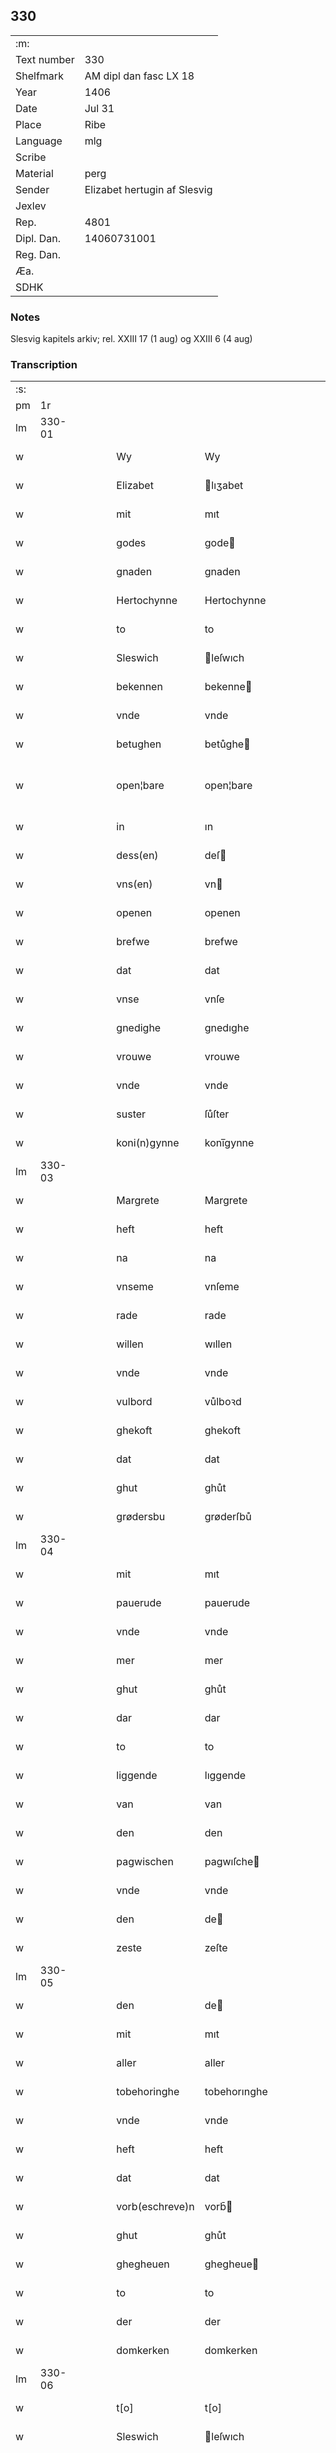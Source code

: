 ** 330
| :m:         |                              |
| Text number | 330                          |
| Shelfmark   | AM dipl dan fasc LX 18       |
| Year        | 1406                         |
| Date        | Jul 31                       |
| Place       | Ribe                         |
| Language    | mlg                          |
| Scribe      |                              |
| Material    | perg                         |
| Sender      | Elizabet hertugin af Slesvig |
| Jexlev      |                              |
| Rep.        | 4801                         |
| Dipl. Dan.  | 14060731001                  |
| Reg. Dan.   |                              |
| Æa.         |                              |
| SDHK        |                              |

*** Notes
Slesvig kapitels arkiv; rel. XXIII 17 (1 aug) og XXIII 6 (4 aug)

*** Transcription
| :s: |        |   |   |   |   |                 |                |   |   |   |            |     |   |   |   |               |
| pm  |     1r |   |   |   |   |                 |                |   |   |   |            |     |   |   |   |               |
| lm  | 330-01 |   |   |   |   |                 |                |   |   |   |            |     |   |   |   |               |
| w   |        |   |   |   |   | Wy              | Wy             |   |   |   |            | mlg |   |   |   |        330-01 |
| w   |        |   |   |   |   | Elizabet        | lıʒabet       |   |   |   |            | mlg |   |   |   |        330-01 |
| w   |        |   |   |   |   | mit             | mıt            |   |   |   |            | mlg |   |   |   |        330-01 |
| w   |        |   |   |   |   | godes           | gode          |   |   |   |            | mlg |   |   |   |        330-01 |
| w   |        |   |   |   |   | gnaden          | gnaden         |   |   |   |            | mlg |   |   |   |        330-01 |
| w   |        |   |   |   |   | Hertochynne     | Hertochynne    |   |   |   |            | mlg |   |   |   |        330-01 |
| w   |        |   |   |   |   | to              | to             |   |   |   |            | mlg |   |   |   |        330-01 |
| w   |        |   |   |   |   | Sleswich        | leſwıch       |   |   |   |            | mlg |   |   |   |        330-01 |
| w   |        |   |   |   |   | bekennen        | bekenne       |   |   |   |            | mlg |   |   |   |        330-01 |
| w   |        |   |   |   |   | vnde            | vnde           |   |   |   |            | mlg |   |   |   |        330-01 |
| w   |        |   |   |   |   | betughen        | betůghe       |   |   |   |            | mlg |   |   |   |        330-01 |
| w   |        |   |   |   |   | open¦bare       | open¦bare      |   |   |   |            | mlg |   |   |   | 330-01-330-02 |
| w   |        |   |   |   |   | in              | ın             |   |   |   |            | mlg |   |   |   |        330-02 |
| w   |        |   |   |   |   | dess(en)        | deſ           |   |   |   |            | mlg |   |   |   |        330-02 |
| w   |        |   |   |   |   | vns(en)         | vn            |   |   |   |            | mlg |   |   |   |        330-02 |
| w   |        |   |   |   |   | openen          | openen         |   |   |   |            | mlg |   |   |   |        330-02 |
| w   |        |   |   |   |   | brefwe          | brefwe         |   |   |   |            | mlg |   |   |   |        330-02 |
| w   |        |   |   |   |   | dat             | dat            |   |   |   |            | mlg |   |   |   |        330-02 |
| w   |        |   |   |   |   | vnse            | vnſe           |   |   |   |            | mlg |   |   |   |        330-02 |
| w   |        |   |   |   |   | gnedighe        | gnedıghe       |   |   |   |            | mlg |   |   |   |        330-02 |
| w   |        |   |   |   |   | vrouwe          | vrouwe         |   |   |   |            | mlg |   |   |   |        330-02 |
| w   |        |   |   |   |   | vnde            | vnde           |   |   |   |            | mlg |   |   |   |        330-02 |
| w   |        |   |   |   |   | suster          | ſůſter         |   |   |   |            | mlg |   |   |   |        330-02 |
| w   |        |   |   |   |   | koni(n)gynne    | konı̅gynne      |   |   |   |            | mlg |   |   |   |        330-02 |
| lm  | 330-03 |   |   |   |   |                 |                |   |   |   |            |     |   |   |   |               |
| w   |        |   |   |   |   | Margrete        | Margrete       |   |   |   |            | mlg |   |   |   |        330-03 |
| w   |        |   |   |   |   | heft            | heft           |   |   |   |            | mlg |   |   |   |        330-03 |
| w   |        |   |   |   |   | na              | na             |   |   |   |            | mlg |   |   |   |        330-03 |
| w   |        |   |   |   |   | vnseme          | vnſeme         |   |   |   |            | mlg |   |   |   |        330-03 |
| w   |        |   |   |   |   | rade            | rade           |   |   |   |            | mlg |   |   |   |        330-03 |
| w   |        |   |   |   |   | willen          | wıllen         |   |   |   |            | mlg |   |   |   |        330-03 |
| w   |        |   |   |   |   | vnde            | vnde           |   |   |   |            | mlg |   |   |   |        330-03 |
| w   |        |   |   |   |   | vulbord         | vůlboꝛd        |   |   |   |            | mlg |   |   |   |        330-03 |
| w   |        |   |   |   |   | ghekoft         | ghekoft        |   |   |   |            | mlg |   |   |   |        330-03 |
| w   |        |   |   |   |   | dat             | dat            |   |   |   |            | mlg |   |   |   |        330-03 |
| w   |        |   |   |   |   | ghut            | ghůt           |   |   |   |            | mlg |   |   |   |        330-03 |
| w   |        |   |   |   |   | grødersbu       | grøderſbů      |   |   |   |            | mlg |   |   |   |        330-03 |
| lm  | 330-04 |   |   |   |   |                 |                |   |   |   |            |     |   |   |   |               |
| w   |        |   |   |   |   | mit             | mıt            |   |   |   |            | mlg |   |   |   |        330-04 |
| w   |        |   |   |   |   | pauerude        | pauerude       |   |   |   |            | mlg |   |   |   |        330-04 |
| w   |        |   |   |   |   | vnde            | vnde           |   |   |   |            | mlg |   |   |   |        330-04 |
| w   |        |   |   |   |   | mer             | mer            |   |   |   |            | mlg |   |   |   |        330-04 |
| w   |        |   |   |   |   | ghut            | ghůt           |   |   |   |            | mlg |   |   |   |        330-04 |
| w   |        |   |   |   |   | dar             | dar            |   |   |   |            | mlg |   |   |   |        330-04 |
| w   |        |   |   |   |   | to              | to             |   |   |   |            | mlg |   |   |   |        330-04 |
| w   |        |   |   |   |   | liggende        | lıggende       |   |   |   |            | mlg |   |   |   |        330-04 |
| w   |        |   |   |   |   | van             | van            |   |   |   |            | mlg |   |   |   |        330-04 |
| w   |        |   |   |   |   | den             | den            |   |   |   |            | mlg |   |   |   |        330-04 |
| w   |        |   |   |   |   | pagwischen      | pagwıſche     |   |   |   |            | mlg |   |   |   |        330-04 |
| w   |        |   |   |   |   | vnde            | vnde           |   |   |   |            | mlg |   |   |   |        330-04 |
| w   |        |   |   |   |   | den             | de            |   |   |   |            | mlg |   |   |   |        330-04 |
| w   |        |   |   |   |   | zeste           | zeſte          |   |   |   |            | mlg |   |   |   |        330-04 |
| lm  | 330-05 |   |   |   |   |                 |                |   |   |   |            |     |   |   |   |               |
| w   |        |   |   |   |   | den             | de            |   |   |   |            | mlg |   |   |   |        330-05 |
| w   |        |   |   |   |   | mit             | mıt            |   |   |   |            | mlg |   |   |   |        330-05 |
| w   |        |   |   |   |   | aller           | aller          |   |   |   |            | mlg |   |   |   |        330-05 |
| w   |        |   |   |   |   | tobehoringhe    | tobehorınghe   |   |   |   |            | mlg |   |   |   |        330-05 |
| w   |        |   |   |   |   | vnde            | vnde           |   |   |   |            | mlg |   |   |   |        330-05 |
| w   |        |   |   |   |   | heft            | heft           |   |   |   |            | mlg |   |   |   |        330-05 |
| w   |        |   |   |   |   | dat             | dat            |   |   |   |            | mlg |   |   |   |        330-05 |
| w   |        |   |   |   |   | vorb(eschreve)n | vorb̄          |   |   |   |            | mlg |   |   |   |        330-05 |
| w   |        |   |   |   |   | ghut            | ghůt           |   |   |   |            | mlg |   |   |   |        330-05 |
| w   |        |   |   |   |   | ghegheuen       | ghegheue      |   |   |   |            | mlg |   |   |   |        330-05 |
| w   |        |   |   |   |   | to              | to             |   |   |   |            | mlg |   |   |   |        330-05 |
| w   |        |   |   |   |   | der             | der            |   |   |   |            | mlg |   |   |   |        330-05 |
| w   |        |   |   |   |   | domkerken       | domkerken      |   |   |   |            | mlg |   |   |   |        330-05 |
| lm  | 330-06 |   |   |   |   |                 |                |   |   |   |            |     |   |   |   |               |
| w   |        |   |   |   |   | t[o]            | t[o]           |   |   |   |            | mlg |   |   |   |        330-06 |
| w   |        |   |   |   |   | Sleswich        | leſwıch       |   |   |   |            | mlg |   |   |   |        330-06 |
| w   |        |   |   |   |   | dar             | dar            |   |   |   |            | mlg |   |   |   |        330-06 |
| w   |        |   |   |   |   | by              | by             |   |   |   |            | mlg |   |   |   |        330-06 |
| w   |        |   |   |   |   | to              | to             |   |   |   |            | mlg |   |   |   |        330-06 |
| w   |        |   |   |   |   | bliuende        | blıuende       |   |   |   |            | mlg |   |   |   |        330-06 |
| w   |        |   |   |   |   | to              | to             |   |   |   |            | mlg |   |   |   |        330-06 |
| w   |        |   |   |   |   | ewighen         | ewıghe        |   |   |   |            | mlg |   |   |   |        330-06 |
| w   |        |   |   |   |   | tiden           | tıde          |   |   |   |            | mlg |   |   |   |        330-06 |
| w   |        |   |   |   |   | vor             | voꝛ            |   |   |   |            | mlg |   |   |   |        330-06 |
| w   |        |   |   |   |   | ere             | ere            |   |   |   |            | mlg |   |   |   |        330-06 |
| w   |        |   |   |   |   | vnde            | vnde           |   |   |   |            | mlg |   |   |   |        330-06 |
| w   |        |   |   |   |   | ere             | ere            |   |   |   |            | mlg |   |   |   |        330-06 |
| w   |        |   |   |   |   | vorvaren        | voꝛvare       |   |   |   |            | mlg |   |   |   |        330-06 |
| w   |        |   |   |   |   | nuttic-¦[heit]  | nůttıc-¦[heıt] |   |   |   |            | mlg |   |   |   | 330-06—330-07 |
| w   |        |   |   |   |   | vnde            | vnde           |   |   |   |            | mlg |   |   |   |        330-07 |
| w   |        |   |   |   |   | sele            | ſele           |   |   |   |            | mlg |   |   |   |        330-07 |
| w   |        |   |   |   |   | willen          | wılle         |   |   |   |            | mlg |   |   |   |        330-07 |
| w   |        |   |   |   |   | doch            | doch           |   |   |   |            | mlg |   |   |   |        330-07 |
| w   |        |   |   |   |   | also            | alſo           |   |   |   |            | mlg |   |   |   |        330-07 |
| w   |        |   |   |   |   | dat             | dat            |   |   |   |            | mlg |   |   |   |        330-07 |
| w   |        |   |   |   |   | vorb(eschreve)n | voꝛb̄          |   |   |   |            | mlg |   |   |   |        330-07 |
| w   |        |   |   |   |   | vnse            | vnſe           |   |   |   |            | mlg |   |   |   |        330-07 |
| w   |        |   |   |   |   | gnedighe        | gnedıghe       |   |   |   |            | mlg |   |   |   |        330-07 |
| w   |        |   |   |   |   | vrouwe          | vrouwe         |   |   |   |            | mlg |   |   |   |        330-07 |
| w   |        |   |   |   |   | vnde            | vnde           |   |   |   |            | mlg |   |   |   |        330-07 |
| w   |        |   |   |   |   | suster          | ſůster         |   |   |   |            | mlg |   |   |   |        330-07 |
| w   |        |   |   |   |   | mach            | mach           |   |   |   |            | mlg |   |   |   |        330-07 |
| lm  | 330-08 |   |   |   |   |                 |                |   |   |   |            |     |   |   |   |               |
| w   |        |   |   |   |   | d[at]           | d[at]          |   |   |   |            | mlg |   |   |   |        330-08 |
| w   |        |   |   |   |   | [vo]rscr(even)  | [vo]ꝛſcrꝭ      |   |   |   |            | mlg |   |   |   |        330-08 |
| w   |        |   |   |   |   | ghut            | ghůt           |   |   |   |            | mlg |   |   |   |        330-08 |
| w   |        |   |   |   |   | besytten        | beſytte       |   |   |   |            | mlg |   |   |   |        330-08 |
| w   |        |   |   |   |   | beholden        | beholden       |   |   |   |            | mlg |   |   |   |        330-08 |
| w   |        |   |   |   |   | vnde            | vnde           |   |   |   |            | mlg |   |   |   |        330-08 |
| w   |        |   |   |   |   | laten           | late          |   |   |   |            | mlg |   |   |   |        330-08 |
| w   |        |   |   |   |   | wen             | we            |   |   |   |            | mlg |   |   |   |        330-08 |
| w   |        |   |   |   |   | se              | ſe             |   |   |   |            | mlg |   |   |   |        330-08 |
| w   |        |   |   |   |   | wil             | wıl            |   |   |   |            | mlg |   |   |   |        330-08 |
| w   |        |   |   |   |   | also            | alſo           |   |   |   |            | mlg |   |   |   |        330-08 |
| w   |        |   |   |   |   | langhe          | langhe         |   |   |   |            | mlg |   |   |   |        330-08 |
| w   |        |   |   |   |   | als(e)          | al            |   |   |   |            | mlg |   |   |   |        330-08 |
| w   |        |   |   |   |   | se              | ſe             |   |   |   |            | mlg |   |   |   |        330-08 |
| w   |        |   |   |   |   | leuet           | leuet          |   |   |   |            | mlg |   |   |   |        330-08 |
| lm  | 330-09 |   |   |   |   |                 |                |   |   |   |            |     |   |   |   |               |
| w   |        |   |   |   |   | vn[de]          | vn[de]         |   |   |   |            | mlg |   |   |   |        330-09 |
| w   |        |   |   |   |   | wan             | wan            |   |   |   |            | mlg |   |   |   |        330-09 |
| w   |        |   |   |   |   | se              | ſe             |   |   |   |            | mlg |   |   |   |        330-09 |
| w   |        |   |   |   |   | wil             | wıl            |   |   |   |            | mlg |   |   |   |        330-09 |
| w   |        |   |   |   |   | by              | by             |   |   |   |            | mlg |   |   |   |        330-09 |
| w   |        |   |   |   |   | ereme           | ereme          |   |   |   |            | mlg |   |   |   |        330-09 |
| w   |        |   |   |   |   | leuenden        | leuende       |   |   |   |            | mlg |   |   |   |        330-09 |
| w   |        |   |   |   |   | lifwe           | lıfwe          |   |   |   |            | mlg |   |   |   |        330-09 |
| w   |        |   |   |   |   | vnde            | vnde           |   |   |   |            | mlg |   |   |   |        330-09 |
| w   |        |   |   |   |   | jo              | jo             |   |   |   |            | mlg |   |   |   |        330-09 |
| w   |        |   |   |   |   | touoren         | touore        |   |   |   |            | mlg |   |   |   |        330-09 |
| w   |        |   |   |   |   | na              | na             |   |   |   |            | mlg |   |   |   |        330-09 |
| w   |        |   |   |   |   | ereme           | ereme          |   |   |   |            | mlg |   |   |   |        330-09 |
| w   |        |   |   |   |   | dode            | dode           |   |   |   |            | mlg |   |   |   |        330-09 |
| w   |        |   |   |   |   | so              | ſo             |   |   |   |            | mlg |   |   |   |        330-09 |
| w   |        |   |   |   |   | schal           | ſchal          |   |   |   |            | mlg |   |   |   |        330-09 |
| lm  | 330-10 |   |   |   |   |                 |                |   |   |   |            |     |   |   |   |               |
| w   |        |   |   |   |   | al              | al             |   |   |   |            | mlg |   |   |   |        330-10 |
| w   |        |   |   |   |   | [da]t           | [da]t          |   |   |   |            | mlg |   |   |   |        330-10 |
| w   |        |   |   |   |   | vorscr(even)    | voꝛſcrꝭ        |   |   |   |            | mlg |   |   |   |        330-10 |
| w   |        |   |   |   |   | ghut            | ghůt           |   |   |   |            | mlg |   |   |   |        330-10 |
| w   |        |   |   |   |   | mit             | mıt            |   |   |   |            | mlg |   |   |   |        330-10 |
| w   |        |   |   |   |   | aller           | aller          |   |   |   |            | mlg |   |   |   |        330-10 |
| w   |        |   |   |   |   | tobehoringhe    | tobehorınghe   |   |   |   |            | mlg |   |   |   |        330-10 |
| w   |        |   |   |   |   | bliuen          | blıuen         |   |   |   |            | mlg |   |   |   |        330-10 |
| w   |        |   |   |   |   | to              | to             |   |   |   |            | mlg |   |   |   |        330-10 |
| w   |        |   |   |   |   | ewighen         | ewıghe        |   |   |   |            | mlg |   |   |   |        330-10 |
| w   |        |   |   |   |   | tiden           | tıde          |   |   |   |            | mlg |   |   |   |        330-10 |
| w   |        |   |   |   |   | by              | by             |   |   |   |            | mlg |   |   |   |        330-10 |
| w   |        |   |   |   |   | der             | der            |   |   |   |            | mlg |   |   |   |        330-10 |
| w   |        |   |   |   |   | vorb(eschreve)n | vorb          |   |   |   |            | mlg |   |   |   |        330-10 |
| lm  | 330-11 |   |   |   |   |                 |                |   |   |   |            |     |   |   |   |               |
| w   |        |   |   |   |   | do[mke]rken     | do[mke]rke    |   |   |   |            | mlg |   |   |   |        330-11 |
| w   |        |   |   |   |   | to              | to             |   |   |   |            | mlg |   |   |   |        330-11 |
| w   |        |   |   |   |   | Sleswich        | leſwıch       |   |   |   |            | mlg |   |   |   |        330-11 |
| w   |        |   |   |   |   | als(e)          | al            |   |   |   |            | mlg |   |   |   |        330-11 |
| w   |        |   |   |   |   | vorscr(even)    | voꝛſcrꝭ        |   |   |   |            | mlg |   |   |   |        330-11 |
| w   |        |   |   |   |   | steit           | ſteıt          |   |   |   |            | mlg |   |   |   |        330-11 |
| w   |        |   |   |   |   | vnghehindert    | vnghehındert   |   |   |   |            | mlg |   |   |   |        330-11 |
| w   |        |   |   |   |   | van             | va            |   |   |   |            | mlg |   |   |   |        330-11 |
| w   |        |   |   |   |   | vns             | vns            |   |   |   |            | mlg |   |   |   |        330-11 |
| w   |        |   |   |   |   | vnde            | vnde           |   |   |   |            | mlg |   |   |   |        330-11 |
| w   |        |   |   |   |   | vns(en)         | vn            |   |   |   |            | mlg |   |   |   |        330-11 |
| w   |        |   |   |   |   | kinde(re)n      | kınde        |   |   |   |            | mlg |   |   |   |        330-11 |
| lm  | 330-12 |   |   |   |   |                 |                |   |   |   |            |     |   |   |   |               |
| w   |        |   |   |   |   | vn[de]          | vn[de]         |   |   |   |            | mlg |   |   |   |        330-12 |
| w   |        |   |   |   |   | [v]ns(en)       | [v]n          |   |   |   |            | mlg |   |   |   |        330-12 |
| w   |        |   |   |   |   | erfwen          | erfwe         |   |   |   |            | mlg |   |   |   |        330-12 |
| w   |        |   |   |   |   | vnde            | vnde           |   |   |   |            | mlg |   |   |   |        330-12 |
| w   |        |   |   |   |   | al              | al             |   |   |   |            | mlg |   |   |   |        330-12 |
| w   |        |   |   |   |   | dyt             | dyt            |   |   |   |            | mlg |   |   |   |        330-12 |
| w   |        |   |   |   |   | vorscr(even)    | voꝛſcrꝭ        |   |   |   |            | mlg |   |   |   |        330-12 |
| w   |        |   |   |   |   | vulborde        | vulboꝛde       |   |   |   |            | mlg |   |   |   |        330-12 |
| w   |        |   |   |   |   | wy              | wy             |   |   |   |            | mlg |   |   |   |        330-12 |
| w   |        |   |   |   |   | vnde            | vnde           |   |   |   |            | mlg |   |   |   |        330-12 |
| sd  |      b |   |   |   |   | wy              | wy             |   |   |   |            | mlg |   |   |   |        330-12 |
| sd  |      e |   |   |   |   | vnde            | vnde           |   |   |   |            | mlg |   |   |   |        330-12 |
| w   |        |   |   |   |   | vnse            | vnſe           |   |   |   |            | mlg |   |   |   |        330-12 |
| w   |        |   |   |   |   | kindere         | kındere        |   |   |   |            | mlg |   |   |   |        330-12 |
| w   |        |   |   |   |   | vnde            | vnde           |   |   |   |            | mlg |   |   |   |        330-12 |
| lm  | 330-13 |   |   |   |   |                 |                |   |   |   |            |     |   |   |   |               |
| w   |        |   |   |   |   | vnse            | vnſe           |   |   |   |            | mlg |   |   |   |        330-13 |
| w   |        |   |   |   |   | erfwen          | erfwe         |   |   |   |            | mlg |   |   |   |        330-13 |
| w   |        |   |   |   |   | willen          | wılle         |   |   |   |            | mlg |   |   |   |        330-13 |
| w   |        |   |   |   |   | al              | al             |   |   |   |            | mlg |   |   |   |        330-13 |
| w   |        |   |   |   |   | dyt             | dyt            |   |   |   |            | mlg |   |   |   |        330-13 |
| w   |        |   |   |   |   | vorscr[(even)]  | voꝛſcr[ꝭ]      |   |   |   |            | mlg |   |   |   |        330-13 |
| w   |        |   |   |   |   | stete           | ſtete          |   |   |   |            | mlg |   |   |   |        330-13 |
| w   |        |   |   |   |   | vnde            | vnde           |   |   |   |            | mlg |   |   |   |        330-13 |
| w   |        |   |   |   |   | vast            | vaſt           |   |   |   |            | mlg |   |   |   |        330-13 |
| w   |        |   |   |   |   | holden          | holde         |   |   |   |            | mlg |   |   |   |        330-13 |
| w   |        |   |   |   |   | to              | to             |   |   |   |            | mlg |   |   |   |        330-13 |
| w   |        |   |   |   |   | ewighen         | ewıghe        |   |   |   |            | mlg |   |   |   |        330-13 |
| w   |        |   |   |   |   | tiden           | tıde          |   |   |   |            | mlg |   |   |   |        330-13 |
| w   |        |   |   |   |   | sunder          | ſůnder         |   |   |   |            | mlg |   |   |   |        330-13 |
| lm  | 330-14 |   |   |   |   |                 |                |   |   |   |            |     |   |   |   |               |
| w   |        |   |   |   |   | jemigherleye    | jemıgherleye   |   |   |   |            | mlg |   |   |   |        330-14 |
| w   |        |   |   |   |   | arghelist       | arghelıſt      |   |   |   |            | mlg |   |   |   |        330-14 |
| w   |        |   |   |   |   | vnde            | vnde           |   |   |   |            | mlg |   |   |   |        330-14 |
| w   |        |   |   |   |   | hulperede       | hulperede      |   |   |   |            | mlg |   |   |   |        330-14 |
| w   |        |   |   |   |   | wente           | wente          |   |   |   |            | mlg |   |   |   |        330-14 |
| w   |        |   |   |   |   | al              | al             |   |   |   |            | mlg |   |   |   |        330-14 |
| w   |        |   |   |   |   | dyt             | dyt            |   |   |   |            | mlg |   |   |   |        330-14 |
| w   |        |   |   |   |   | vorscr(even)    | vorſcrꝭ        |   |   |   |            | mlg |   |   |   |        330-14 |
| w   |        |   |   |   |   | ys              | ys             |   |   |   |            | mlg |   |   |   |        330-14 |
| w   |        |   |   |   |   | na              | na             |   |   |   |            | mlg |   |   |   |        330-14 |
| w   |        |   |   |   |   | vns(en)         | vn            |   |   |   |            | mlg |   |   |   |        330-14 |
| w   |        |   |   |   |   | Rade            | Rade           |   |   |   |            | mlg |   |   |   |        330-14 |
| w   |        |   |   |   |   | vnde            | vnde           |   |   |   |            | mlg |   |   |   |        330-14 |
| lm  | 330-15 |   |   |   |   |                 |                |   |   |   |            |     |   |   |   |               |
| w   |        |   |   |   |   | willen          | wılle         |   |   |   |            | mlg |   |   |   |        330-15 |
| w   |        |   |   |   |   | gheschen        | gheſche       |   |   |   |            | mlg |   |   |   |        330-15 |
| w   |        |   |   |   |   | in              | ın             |   |   |   |            | mlg |   |   |   |        330-15 |
| w   |        |   |   |   |   | aller           | aller          |   |   |   |            | mlg |   |   |   |        330-15 |
| w   |        |   |   |   |   | mate            | mate           |   |   |   |            | mlg |   |   |   |        330-15 |
| w   |        |   |   |   |   | als(e)          | al            |   |   |   |            | mlg |   |   |   |        330-15 |
| w   |        |   |   |   |   | hir             | hır            |   |   |   |            | mlg |   |   |   |        330-15 |
| w   |        |   |   |   |   | vorscr(even)    | voꝛſcrꝭ        |   |   |   |            | mlg |   |   |   |        330-15 |
| w   |        |   |   |   |   | steit           | ſteıt          |   |   |   |            | mlg |   |   |   |        330-15 |
| w   |        |   |   |   |   | vnde            | vnde           |   |   |   |            | mlg |   |   |   |        330-15 |
| w   |        |   |   |   |   | to              | to             |   |   |   |            | mlg |   |   |   |        330-15 |
| w   |        |   |   |   |   | merer           | merer          |   |   |   |            | mlg |   |   |   |        330-15 |
| w   |        |   |   |   |   | bewaringhe      | bewarınghe     |   |   |   |            | mlg |   |   |   |        330-15 |
| w   |        |   |   |   |   | aller           | aller          |   |   |   |            | mlg |   |   |   |        330-15 |
| lm  | 330-16 |   |   |   |   |                 |                |   |   |   |            |     |   |   |   |               |
| w   |        |   |   |   |   | dess(en)        | deſ           |   |   |   |            | mlg |   |   |   |        330-16 |
| w   |        |   |   |   |   | vorscr(even)    | voꝛſcrꝭ        |   |   |   |            | mlg |   |   |   |        330-16 |
| w   |        |   |   |   |   | stucke          | ſtůcke         |   |   |   | check_orıg | mlg |   |   |   |        330-16 |
| w   |        |   |   |   |   | so              | ſo             |   |   |   |            | mlg |   |   |   |        330-16 |
| w   |        |   |   |   |   | hebbe           | hebbe          |   |   |   |            | mlg |   |   |   |        330-16 |
| w   |        |   |   |   |   | wy              | wy             |   |   |   |            | mlg |   |   |   |        330-16 |
| w   |        |   |   |   |   | vnse            | vnſe           |   |   |   |            | mlg |   |   |   |        330-16 |
| w   |        |   |   |   |   | jngheseghel     | ȷngheſeghel    |   |   |   |            | mlg |   |   |   |        330-16 |
| w   |        |   |   |   |   | an              | a             |   |   |   |            | mlg |   |   |   |        330-16 |
| w   |        |   |   |   |   | dessen          | deſſe         |   |   |   |            | mlg |   |   |   |        330-16 |
| w   |        |   |   |   |   | b(re)ff         | b̅ff            |   |   |   | check_orıg | mlg |   |   |   |        330-16 |
| w   |        |   |   |   |   | ghehenget       | ghehenget      |   |   |   |            | mlg |   |   |   |        330-16 |
| w   |        |   |   |   |   | laten           | late          |   |   |   |            | mlg |   |   |   |        330-16 |
| lm  | 330-17 |   |   |   |   |                 |                |   |   |   |            |     |   |   |   |               |
| w   |        |   |   |   |   | Datum           | Ꝺatu          |   |   |   |            | mlg |   |   |   |        330-17 |
| w   |        |   |   |   |   | Ripis           | Rıpı          |   |   |   |            | mlg |   |   |   |        330-17 |
| w   |        |   |   |   |   | Anno            | Anno           |   |   |   |            | mlg |   |   |   |        330-17 |
| w   |        |   |   |   |   | Do(mini)        | Do            |   |   |   |            | mlg |   |   |   |        330-17 |
| w   |        |   |   |   |   | M(i)ll(essim)io | ll̅ıo          |   |   |   |            | mlg |   |   |   |        330-17 |
| w   |        |   |   |   |   | cd°             | cd°            |   |   |   |            | mlg |   |   |   |        330-17 |
| w   |        |   |   |   |   | sexto           | ſexto          |   |   |   |            | mlg |   |   |   |        330-17 |
| w   |        |   |   |   |   | sab(ba)to       | ſab̄to          |   |   |   |            | mlg |   |   |   |        330-17 |
| w   |        |   |   |   |   | p(ro)ximo       | ꝓxımo          |   |   |   |            | mlg |   |   |   |        330-17 |
| w   |        |   |   |   |   | post            | poſt           |   |   |   |            | mlg |   |   |   |        330-17 |
| w   |        |   |   |   |   | festum          | feſtu         |   |   |   |            | mlg |   |   |   |        330-17 |
| w   |        |   |   |   |   | b(ea)tj         | bt̅j            |   |   |   |            | mlg |   |   |   |        330-17 |
| w   |        |   |   |   |   | olaui           | olauı          |   |   |   |            | mlg |   |   |   |        330-17 |
| w   |        |   |   |   |   | Reg(is)         | Regꝭ           |   |   |   |            | mlg |   |   |   |        330-17 |
| w   |        |   |   |   |   | +               | +              |   |   |   |            | mlg |   |   |   |        330-17 |
| w   |        |   |   |   |   | m(arty)r(is)    | mrᷓꝭ            |   |   |   |            | mlg |   |   |   |        330-17 |
| :e: |        |   |   |   |   |                 |                |   |   |   |            |     |   |   |   |               |
